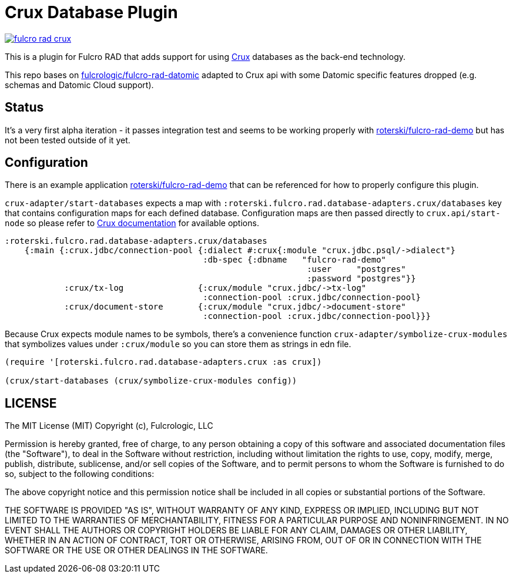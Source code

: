 = Crux Database Plugin

image:https://img.shields.io/clojars/v/roterski/fulcro-rad-crux.svg[link=https://clojars.org/roterski/fulcro-rad-crux]

This is a plugin for Fulcro RAD that adds support for using https://opencrux.com/[Crux] databases as the back-end technology.

This repo bases on https://github.com/fulcrologic/fulcro-rad-datomic[fulcrologic/fulcro-rad-datomic] adapted to Crux api with some Datomic specific features dropped (e.g. schemas and Datomic Cloud support).

== Status

It's a very first alpha iteration - it passes integration test and seems to be working properly with https://github.com/roterski/fulcro-rad-demo[roterski/fulcro-rad-demo] but has not been tested outside of it yet.


== Configuration

There is an example application https://github.com/roterski/fulcro-rad-demo[roterski/fulcro-rad-demo] that can be referenced for how to properly configure this plugin.

`crux-adapter/start-databases` expects a map with `:roterski.fulcro.rad.database-adapters.crux/databases` key that contains configuration maps for each defined database.
 Configuration maps are then passed directly to `crux.api/start-node` so please refer to https://opencrux.com/reference/21.02-1.15.0/configuration.html[Crux documentation] for available options.

[source, clojure]
-----
:roterski.fulcro.rad.database-adapters.crux/databases
    {:main {:crux.jdbc/connection-pool {:dialect #:crux{:module "crux.jdbc.psql/->dialect"}
                                        :db-spec {:dbname   "fulcro-rad-demo"
                                                             :user     "postgres"
                                                             :password "postgres"}}
            :crux/tx-log               {:crux/module "crux.jdbc/->tx-log"
                                        :connection-pool :crux.jdbc/connection-pool}
            :crux/document-store       {:crux/module "crux.jdbc/->document-store"
                                        :connection-pool :crux.jdbc/connection-pool}}}
-----

Because Crux expects module names to be symbols, there's a convenience function `crux-adapter/symbolize-crux-modules` that symbolizes values under `:crux/module` so you can store them as strings in edn file.

[source, clojure]
-----
(require '[roterski.fulcro.rad.database-adapters.crux :as crux])

(crux/start-databases (crux/symbolize-crux-modules config))
-----



== LICENSE

The MIT License (MIT)
Copyright (c), Fulcrologic, LLC

Permission is hereby granted, free of charge, to any person obtaining a copy of this software and associated
documentation files (the "Software"), to deal in the Software without restriction, including without limitation the
rights to use, copy, modify, merge, publish, distribute, sublicense, and/or sell copies of the Software, and to permit
persons to whom the Software is furnished to do so, subject to the following conditions:

The above copyright notice and this permission notice shall be included in all copies or substantial portions of the
Software.

THE SOFTWARE IS PROVIDED "AS IS", WITHOUT WARRANTY OF ANY KIND, EXPRESS OR IMPLIED, INCLUDING BUT NOT LIMITED TO THE
WARRANTIES OF MERCHANTABILITY, FITNESS FOR A PARTICULAR PURPOSE AND NONINFRINGEMENT. IN NO EVENT SHALL THE AUTHORS OR
COPYRIGHT HOLDERS BE LIABLE FOR ANY CLAIM, DAMAGES OR OTHER LIABILITY, WHETHER IN AN ACTION OF CONTRACT, TORT OR
OTHERWISE, ARISING FROM, OUT OF OR IN CONNECTION WITH THE SOFTWARE OR THE USE OR OTHER DEALINGS IN THE SOFTWARE.
